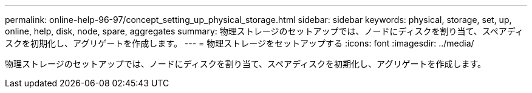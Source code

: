 ---
permalink: online-help-96-97/concept_setting_up_physical_storage.html 
sidebar: sidebar 
keywords: physical, storage, set, up, online, help, disk, node, spare, aggregates 
summary: 物理ストレージのセットアップでは、ノードにディスクを割り当て、スペアディスクを初期化し、アグリゲートを作成します。 
---
= 物理ストレージをセットアップする
:icons: font
:imagesdir: ../media/


[role="lead"]
物理ストレージのセットアップでは、ノードにディスクを割り当て、スペアディスクを初期化し、アグリゲートを作成します。
